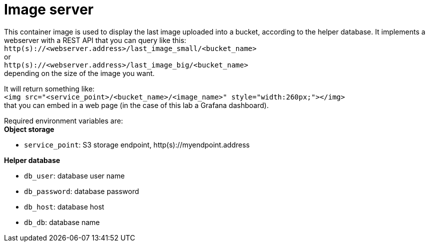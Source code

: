 = Image server

This container image is used to display the last image uploaded into a bucket, according to the helper database.
It implements a webserver with a REST API that you can query like this: +
`http(s)://<webserver.address>/last_image_small/<bucket_name>` +
or +
`http(s)://<webserver.address>/last_image_big/<bucket_name>` +
depending on the size of the image you want. +

It will return something like: +
`<img src="<service_point>/<bucket_name>/<image_name>" style="width:260px;"></img>` +
that you can embed in a web page (in the case of this lab a Grafana dashboard).

Required environment variables are: +
*Object storage*

* `service_point`: S3 storage endpoint, http(s)://myendpoint.address

*Helper database*

* `db_user`: database user name
* `db_password`: database password
* `db_host`: database host
* `db_db`: database name
